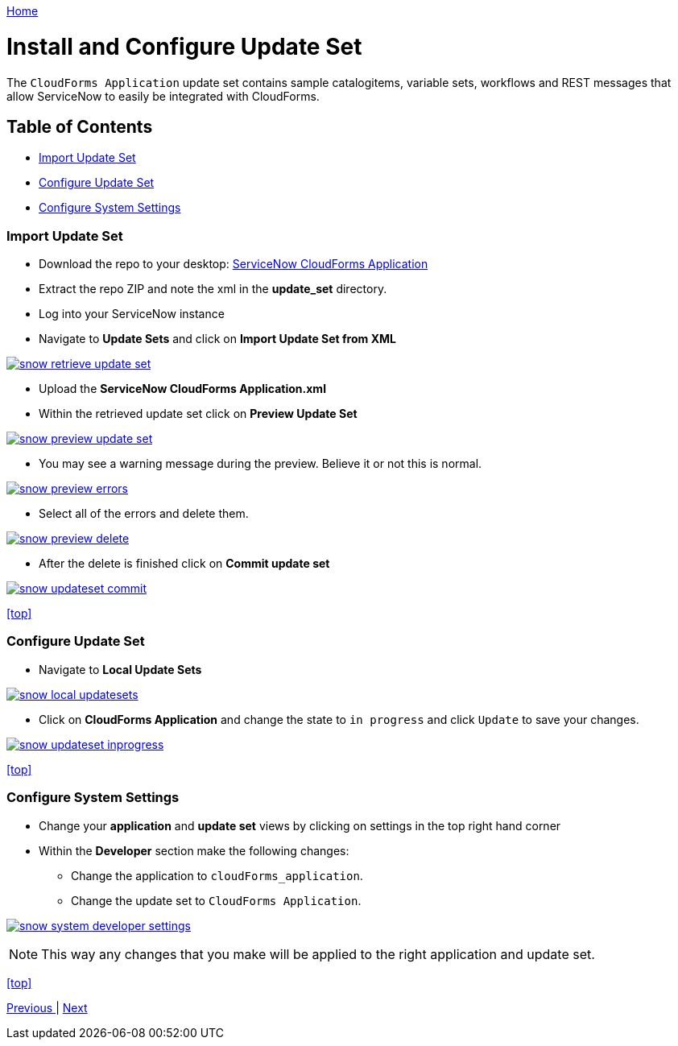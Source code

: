 ////
 updateset.adoc
-------------------------------------------------------------------------------
   Copyright 2016 Kevin Morey <kevin@redhat.com>

   Licensed under the Apache License, Version 2.0 (the "License");
   you may not use this file except in compliance with the License.
   You may obtain a copy of the License at

       http://www.apache.org/licenses/LICENSE-2.0

   Unless required by applicable law or agreed to in writing, software
   distributed under the License is distributed on an "AS IS" BASIS,
   WITHOUT WARRANTIES OR CONDITIONS OF ANY KIND, either express or implied.
   See the License for the specific language governing permissions and
   limitations under the License.
-------------------------------------------------------------------------------
////

link:https://github.com/ramrexx/ServiceNow_ServiceCatalog[ Home ]

= Install and Configure Update Set

The `CloudForms Application` update set contains sample catalogitems, variable sets, workflows and REST messages that allow ServiceNow to easily be integrated with CloudForms.

== Table of Contents

** <<Import Update Set>>
** <<Configure Update Set>>
** <<Configure System Settings>>

=== Import Update Set

* Download the repo to your desktop: link:https://github.com/ramrexx/ServiceNow_ServiceCatalog/archive/master.zip[ServiceNow CloudForms Application]
* Extract the repo ZIP and note the xml in the *update_set* directory.
* Log into your ServiceNow instance
* Navigate to *Update Sets* and click on *Import Update Set from XML*

image:images/snow-retrieve-update-set.png[link=images/snow-retrieve-update-set.png]

* Upload the *ServiceNow CloudForms Application.xml*
* Within the retrieved update set click on *Preview Update Set*

image:images/snow-preview-update-set.png[link=images/snow-preview-update-set.png]

* You may see a warning message during the preview. Believe it or not this is normal.

image:images/snow-preview-errors.png[link=images/snow-preview-errors.png]

* Select all of the errors and delete them.

image:images/snow-preview-delete.png[link=images/snow-preview-delete.png]

* After the delete is finished click on *Commit update set*

image:images/snow-updateset-commit.png[link=images/snow-updateset-commit.png]

<<top>>

=== Configure Update Set

* Navigate to *Local Update Sets*

image:images/snow-local-updatesets.png[link=images/snow-local-updatesets.png]

* Click on *CloudForms Application* and change the state to `in progress` and click `Update` to save your changes.

image:images/snow-updateset-inprogress.png[link=images/snow-updateset-inprogress.png]

<<top>>

=== Configure System Settings

* Change your *application* and *update set* views by clicking on settings in the top right hand corner
* Within the *Developer* section make the following changes:
** Change the application to `cloudForms_application`.
** Change the update set to `CloudForms Application`.

image:images/snow-system-developer-settings.png[link=images/snow-system-developer-settings.png]

NOTE: This way any changes that you make will be applied to the right application and update set.

<<top>>

link:../README.adoc[ Previous ] | link:midserver.adoc[ Next ]
